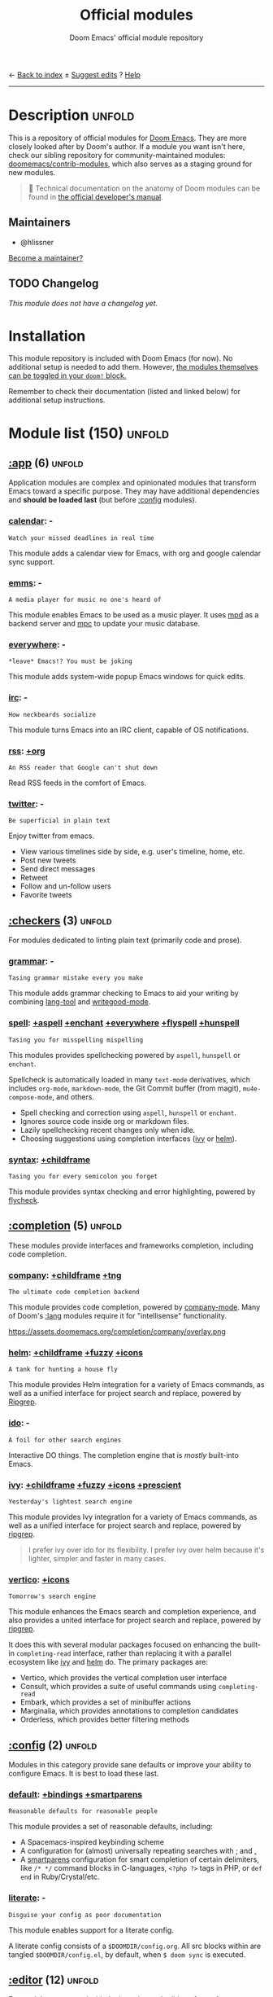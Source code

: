 :PROPERTIES:
:ID:       12d2de30-c569-4b8e-bbc7-85dd5ccc4afa
:END:
← [[doom-index:][Back to index]]                                          ± [[doom-suggest-edit:][Suggest edits]]  ? [[doom-help:][Help]]
--------------------------------------------------------------------------------
#+TITLE:    Official modules
#+SUBTITLE: Doom Emacs' official module repository
#+STARTUP:  nonum

* Description :unfold:
This is a repository of official modules for [[https://github.com/doomemacs/core][Doom Emacs]]. They are more closely
looked after by Doom's author. If a module you want isn't here, check our
sibling repository for community-maintained modules: [[https://github.com/doomemacs/contrib-modules][doomemacs/contrib-modules]],
which also serves as a staging ground for new modules.

#+begin_quote
 📌 Technical documentation on the anatomy of Doom modules can be found in [[id:72d8e438-a224-421a-b6a9-43d7dcebe0bb][the
    official developer's manual]].
#+end_quote

** Maintainers
- @hlissner

[[doom-contrib-maintainer:][Become a maintainer?]]

** TODO Changelog
# This section will be machine generated. Don't edit it by hand.
/This module does not have a changelog yet./

* Installation
This module repository is included with Doom Emacs (for now). No additional
setup is needed to add them. However, [[id:01cffea4-3329-45e2-a892-95a384ab2338][the modules themselves can be toggled in
your ~doom!~ block.]]

Remember to check their documentation (listed and linked below) for additional
setup instructions.

* Module list (150) :unfold:
# Do not edit this list by hand; run 'doom make-index path/to/modules'
** [[doom-module::app][:app]] (6) :unfold:
Application modules are complex and opinionated modules that transform Emacs
toward a specific purpose. They may have additional dependencies and *should be
loaded last* (but before [[doom-module:][:config]] modules).

*** [[doom-module::app calendar][calendar]]:                                                          -
: Watch your missed deadlines in real time

This module adds a calendar view for Emacs, with org and google calendar sync
support.

*** [[doom-module::app emms][emms]]:                                                              -
: A media player for music no one's heard of

This module enables Emacs to be used as a music player. It uses [[https://www.musicpd.org/][mpd]] as a backend
server and [[https://musicpd.org/clients/mpc/][mpc]] to update your music database.

*** [[doom-module::app everywhere][everywhere]]:                                                        -
: *leave* Emacs!? You must be joking

This module adds system-wide popup Emacs windows for quick edits.

*** [[doom-module::app irc][irc]]:                                                               -
: How neckbeards socialize

This module turns Emacs into an IRC client, capable of OS notifications.

*** [[doom-module::app rss][rss]]:                                                            [[doom-module::app rss +org][+org]]
: An RSS reader that Google can't shut down

Read RSS feeds in the comfort of Emacs.

*** [[doom-module::app twitter][twitter]]:                                                           -
: Be superficial in plain text

Enjoy twitter from emacs.

- View various timelines side by side, e.g. user's timeline, home, etc.
- Post new tweets
- Send direct messages
- Retweet
- Follow and un-follow users
- Favorite tweets


** [[doom-module::checkers][:checkers]] (3) :unfold:
For modules dedicated to linting plain text (primarily code and prose).

*** [[doom-module::checkers grammar][grammar]]:                                                           -
: Tasing grammar mistake every you make

This module adds grammar checking to Emacs to aid your writing by combining
[[doom-package:][lang-tool]] and [[doom-package:][writegood-mode]].

*** [[doom-module::checkers spell][spell]]:              [[doom-module::checkers spell +aspell][+aspell]] [[doom-module::checkers spell +enchant][+enchant]] [[doom-module::checkers spell +everywhere][+everywhere]] [[doom-module::checkers spell +flyspell][+flyspell]] [[doom-module::checkers spell +hunspell][+hunspell]]
: Tasing you for misspelling mispelling

This modules provides spellchecking powered by =aspell=, =hunspell= or
=enchant=.

Spellcheck is automatically loaded in many ~text-mode~ derivatives, which
includes ~org-mode~, ~markdown-mode~, the Git Commit buffer (from magit),
~mu4e-compose-mode~, and others.

- Spell checking and correction using =aspell=, =hunspell= or =enchant=.
- Ignores source code inside org or markdown files.
- Lazily spellchecking recent changes only when idle.
- Choosing suggestions using completion interfaces ([[doom-package:][ivy]] or [[doom-package:][helm]]).

*** [[doom-module::checkers syntax][syntax]]:                                                  [[doom-module::checkers syntax +childframe][+childframe]]
: Tasing you for every semicolon you forget

This module provides syntax checking and error highlighting, powered by
[[doom-package:][flycheck]].


** [[doom-module::completion][:completion]] (5) :unfold:
These modules provide interfaces and frameworks completion, including code
completion.

*** [[doom-module::completion company][company]]:                                            [[doom-module::completion company +childframe][+childframe]] [[doom-module::completion company +tng][+tng]]
: The ultimate code completion backend

This module provides code completion, powered by [[https://github.com/company-mode/company-mode][company-mode]]. Many of Doom's
[[doom-module:][:lang]] modules require it for "intellisense" functionality.

https://assets.doomemacs.org/completion/company/overlay.png

*** [[doom-module::completion helm][helm]]:                                      [[doom-module::completion helm +childframe][+childframe]] [[doom-module::completion helm +fuzzy][+fuzzy]] [[doom-module::completion helm +icons][+icons]]
: A tank for hunting a house fly

This module provides Helm integration for a variety of Emacs commands, as well
as a unified interface for project search and replace, powered by [[https://github.com/BurntSushi/ripgrep][Ripgrep]].

*** [[doom-module::completion ido][ido]]:                                                               -
: A foil for other search engines

Interactive DO things. The completion engine that is /mostly/ built-into Emacs.

*** [[doom-module::completion ivy][ivy]]:                            [[doom-module::completion ivy +childframe][+childframe]] [[doom-module::completion ivy +fuzzy][+fuzzy]] [[doom-module::completion ivy +icons][+icons]] [[doom-module::completion ivy +prescient][+prescient]]
: Yesterday's lightest search engine

This module provides Ivy integration for a variety of Emacs commands, as well as
a unified interface for project search and replace, powered by [[https://github.com/BurntSushi/ripgrep/][ripgrep]].

#+begin_quote
I prefer ivy over ido for its flexibility. I prefer ivy over helm because it's
lighter, simpler and faster in many cases.
#+end_quote

*** [[doom-module::completion vertico][vertico]]:                                                      [[doom-module::completion vertico +icons][+icons]]
: Tomorrow's search engine

This module enhances the Emacs search and completion experience, and also
provides a united interface for project search and replace, powered by [[https://github.com/BurntSushi/ripgrep/][ripgrep]].

It does this with several modular packages focused on enhancing the built-in
~completing-read~ interface, rather than replacing it with a parallel ecosystem
like [[doom-package:][ivy]] and [[doom-package:][helm]] do. The primary packages are:

- Vertico, which provides the vertical completion user interface
- Consult, which provides a suite of useful commands using ~completing-read~
- Embark, which provides a set of minibuffer actions
- Marginalia, which provides annotations to completion candidates
- Orderless, which provides better filtering methods


** [[doom-module::config][:config]] (2) :unfold:
Modules in this category provide sane defaults or improve your ability to
configure Emacs. It is best to load these last.

*** [[doom-module::config default][default]]:                                      [[doom-module::config default +bindings][+bindings]] [[doom-module::config default +smartparens][+smartparens]]
: Reasonable defaults for reasonable people

This module provides a set of reasonable defaults, including:

- A Spacemacs-inspired keybinding scheme
- A configuration for (almost) universally repeating searches with [[kbd:][;]] and [[kbd:][,]]
- A [[doom-package:][smartparens]] configuration for smart completion of certain delimiters, like
  ~/* */~ command blocks in C-languages, ~<?php ?>~ tags in PHP, or ~def end~ in
  Ruby/Crystal/etc.

*** [[doom-module::config literate][literate]]:                                                          -
: Disguise your config as poor documentation

This module enables support for a literate config.

A literate config consists of a =$DOOMDIR/config.org=. All src blocks within are
tangled =$DOOMDIR/config.el=, by default, when ~$ doom sync~ is executed.


** [[doom-module::editor][:editor]] (12) :unfold:
For modules concerned with the insertion and editing of text. Amen.

*** [[doom-module::editor evil][evil]]:                                                    [[doom-module::editor evil +everywhere][+everywhere]]
: The text editor Emacs was missing

This holy module brings the Vim editing model to Emacs.

*** [[doom-module::editor file-templates][file-templates]]:                                                    -
: Fill the void in your empty files

This module adds file templates for blank files, powered by [[doom-package:][yasnippet]].

*** [[doom-module::editor fold][fold]]:                                                              -
: What you can't see won't hurt you

This module marries [[doom-package:][hideshow]], [[doom-package:][vimish-fold]], and ~outline-minor-mode~ to bring you
marker, indent and syntax-based code folding for as many languages as possible.

*** [[doom-module::editor format][format]]:                                                      [[doom-module::editor format +onsave][+onsave]]
: Standardize your ugly code

This module integrates code formatters into Emacs. Here are some of the
formatters that it currently supports:

#+begin_quote
asmfmt, black, brittany, cabal-fmt, clang-format, cmake-format, dartfmt, dfmt,
dhall format, dockfmt, elm-format, emacs, fish_indent, fprettify, gleam format,
gofmt, iStyle, jsonnetfmt, ktlint, latexindent, ledger-mode, lua-fmt, mix
format, nixfmt, node-cljfmt, ocp-indent, perltidy, prettier, purty, rufo,
rustfmt, scalafmt, script shfmt, snakefmt, sqlformat, styler, swiftformat, tidy
#+end_quote

*** [[doom-module::editor god][god]]:                                                               -
: IDDQD

Adds [[doom-package:][god-mode]] support to Doom Emacs, allowing for entering commands without
modifier keys, similar to Vim's modality, separating command mode and insert
mode.

*** [[doom-module::editor lispy][lispy]]:                                                             -
: Vim for lisp, for people who don't like vim

This module adds a keybind scheme for navigating and editing S-expressions in
Lisps; including S-exp awareness for Evil users. This affects the following
languages:

- Common Lisp
- Emacs Lisp
- Scheme
- Racket
- [[http://docs.hylang.org/en/stable/][Hy]]
- [[http://lfe.io/][LFE]]
- Clojure
- [[https://fennel-lang.org][Fennel]]

*** [[doom-module::editor multiple-cursors][multiple-cursors]]:                                                  -
: Make all your mistakes at once

This module adds a multiple cursors implementation to Emacs (two, if you use
evil) that loosely take after multi-cursors in Atom or Sublime Text.

*** [[doom-module::editor objed][objed]]:                                                       [[doom-module::editor objed +manual][+manual]]
: Text object editing for the innocent

This modules adds [[doom-package:][objed]], a global minor-mode for navigating and manipulating
text objects. It combines the ideas of ~versor-mode~ and other editors like Vim
or Kakoune and tries to align them with regular Emacs conventions.

[[https://github.com/clemera/objed][See the objed project README]] for information on keybinds and usage.

*** [[doom-module::editor parinfer][parinfer]]:                                                          -
: For lispers that like Python more (i.e. nobody)

Parinfer is a minor mode that aids the writing of Lisp code. It automatically
infers parenthesis matching and indentation alignment, keeping your code
balanced and beautiful.

*** [[doom-module::editor rotate-text][rotate-text]]:                                                       -
: The only back'n'forth nerds will ever know

This module adds text rotation to Doom Emacs. I.e. The ability to cycle through
keywords or text patterns at point, like ~true~ and ~false~, or ~public~,
~protected~, and ~private~ (in ~c++-mode~).

*** [[doom-module::editor snippets][snippets]]:                                                          -
: My elves type so I don't have to

This module adds snippet expansions to Emacs, powered by [[doom-package:][yasnippet]].

*** [[doom-module::editor word-wrap][word-wrap]]:                                                         -
: Soft-wrapping with language-aware indent

This module adds a minor-mode [[fn:][+word-wrap-mode]], which intelligently wraps long
lines in the buffer without modifying the buffer content.


** [[doom-module::emacs][:emacs]] (6) :unfold:
Modules in this category augment and extend the built-in features of Emacs.

*** [[doom-module::emacs dired][dired]]:                                                [[doom-module::emacs dired +icons][+icons]] [[doom-module::emacs dired +ranger][+ranger]]
: Making dired pretty [functional]

This module provides reasonable defaults and augmentations for dired.

*** [[doom-module::emacs electric][electric]]:                                                          -
: Shocking keyword-based electric-indent

This module augments the built-in [[doom-package:][electric]] package with keyword-based
indentation (as opposed to character-based).

*** [[doom-module::emacs ibuffer][ibuffer]]:                                                      [[doom-module::emacs ibuffer +icons][+icons]]
: Edit me like one of your French buffers

This module augments the built-in [[doom-package:][ibuffer]] package.

- Adds project-based grouping of buffers
- Support for file-type icons
- Uses human-readable file-size

*** tramp:                                                             -
/(No description)/

*** [[doom-module::emacs undo][undo]]:                                                          [[doom-module::emacs undo +tree][+tree]]
: Persistent, smarter undo for your inevitable mistakes

This module augments Emacs' built-in undo system to be more intuitive and to
persist across Emacs sessions.

*** [[doom-module::emacs vc][vc]]:                                                                -
: Be the difference you want to see in the fringe

This module augments Emacs builtin version control support and provides better
integration with =git=.


** [[doom-module::email][:email]] (3) :unfold:
Modules that turn Emacs in an email client.

*** [[doom-module::email mu4e][mu4e]]:                                                    [[doom-module::email mu4e +gmail][+gmail]] [[doom-module::email mu4e +org][+org]]
: The great filter Hanson hadn't anticipated

This module makes Emacs an email client, using [[https://www.djcbsoftware.nl/code/mu/mu4e.html][mu4e]].

- Tidied mu4e headers view, with flags from [[doom-package:][all-the-icons]].
- Consistent coloring of reply depths (across compose and gnus modes).
- Prettified =mu4e:main= view.
- Cooperative locking of the =mu= process. Another Emacs instance may request
  access, or grab the lock when it's available.
- [[doom-package:][org-msg]] integration with [[doom-module:][+org]], which can be toggled per-message, with revamped
  style and an accent color.
- Gmail integrations with the [[doom-module:][+gmail]] flag.
- Email notifications with [[doom-package:][mu4e-alert]], and (on Linux) a customised notification
  style.

#+begin_quote
 💡 I want to live in Emacs, but as we all know, living is incomplete without
    email. So I prayed to the text editor gods and they (I) answered.
    Emacs+evil's editing combined with org-mode for writing emails? /Yes
    please./

    It uses ~mu4e~ to read my email, but depends on ~offlineimap~ (to sync my
    email via IMAP) and ~mu~ (to index my mail into a format ~mu4e~ can
    understand).
#+end_quote

*** [[doom-module::email notmuch][notmuch]]:                                                  [[doom-module::email notmuch +afew][+afew]] [[doom-module::email notmuch +org][+org]]
: Closest Emacs will ever be to multi-threaded

This module turns Emacs into an email client using [[doom-package:][notmuch]].

*** [[doom-module::email wanderlust][wanderlust]]:                                                   [[doom-module::email wanderlust +gmail][+gmail]]
: To boldly go where no mail has gone before

#+begin_quote
 🔨 This module has no description. [[doom-contrib-module:][Write one?]]
#+end_quote


** [[doom-module::input][:input]] (3) :unfold:
Modules in this category extend Emacs support for additional keyboard layouts
and input methods for non-English languages.

*** [[doom-module::input chinese][chinese]]:                                                           -
: Spend your 3 hours a week in Emacs

This module adds support for traditional Chinese script by introducing two input
methods: Pinyin and Wubi.

*** [[doom-module::input japanese][japanese]]:                                                          -
: Ah, a man of culture

This module adds support for Japanese script.

*** [[doom-module::input layout][layout]]:                                                [[doom-module::input layout +azerty][+azerty]] [[doom-module::input layout +bepo][+bepo]]
: auie,ctsrnm is the superior home row

This module provides barebones support for using Doom with non-qwerty keyboard
layouts.


** [[doom-module::lang][:lang]] (60) :unfold:
These modules specialize in integration particular languages and their
ecosystems into (Doom) Emacs.

*** [[doom-module::lang agda][agda]]:                                                              -
: Types of types of types of types...

This module adds support for the [[http://wiki.portal.chalmers.se/agda/pmwiki.php][agda]] programming language. The Emacs support
exists directly in the agda repository, but not in melpa.

*** [[doom-module::lang beancount][beancount]]:                                                      [[doom-module::lang beancount +lsp][+lsp]]
: Mind the GAAP

This module adds support for [[https://beancount.github.io/][Beancount]] to Emacs. Beancount, like ledger, lets
you [[https://plaintextaccounting.org/][manage your money in plain text]].

*** [[doom-module::lang cc][cc]]:                                                             [[doom-module::lang cc +lsp][+lsp]]
: C > C++ == 1

This module adds support for the C-family of languages: C, C++, and Objective-C.

- Code completion (~company-irony~)
- eldoc support (~irony-eldoc~)
- Syntax-checking (~flycheck-irony~)
- Code navigation (~rtags~)
- File Templates ([[../../editor/file-templates/templates/c-mode][c-mode]], [[../../editor/file-templates/templates/c++-mode][c++-mode]])
- Snippets ([[https://github.com/hlissner/doom-snippets/tree/master/cc-mode][cc-mode]], [[https://github.com/hlissner/doom-snippets/tree/master/c-mode][c-mode]], [[https://github.com/hlissner/doom-snippets/tree/master/c++-mode][c++-mode]])
- Several improvements to C++11 indentation and syntax highlighting.

*** [[doom-module::lang clojure][clojure]]:                                                        [[doom-module::lang clojure +lsp][+lsp]]
: Java with a lisp

This module adds support for the Clojure(Script) language.

- Interactive development environment (~cider~): REPL, compilation, debugging,
  running tests, definitions & documentation lookup, code completion, and much
  more
- Refactoring (~clj-refactor~)
- Linting (~clj-kondo~), requires ~:checkers syntax~
- LSP support (~clojure-lsp~)

*** [[doom-module::lang common-lisp][common-lisp]]:                                                       -
: If you've seen one lisp, you've seen them all

This module provides support for [[https://lisp-lang.org/][Common Lisp]] and the [[doom-package:][Sly]] development
environment. Common Lisp is not a single language but a specification, with many
competing compiler implementations. By default, [[http://www.sbcl.org/][Steel Bank Common Lisp]] (SBCL) is
assumed to be installed, but this can be configured.

Common Lisp benefits from a mature specification and rich standard library.
Thanks to its powerful REPL and debugger, it boasts an "interactive programming"
style often unseen in other languages. Compiled Common Lisp programs are trusted
to run unmodified for a long time.

*** [[doom-module::lang coq][coq]]:                                                               -
: Proofs as programs

This module adds [[https://coq.inria.fr][coq]] support, powered by [[https://proofgeneral.github.io][Proof General]].

- Code completion ([[https://github.com/cpitclaudel/company-coq][company-coq]])
- [[https://github.com/hlissner/doom-snippets/tree/master/coq-mode][Snippets]]

*** [[doom-module::lang crystal][crystal]]:                                                           -
: Ruby at the speed of c

This modules adds [[https://crystal-lang.org/][crystal]] support.

- Syntax-checking (~flycheck~)
- REPL (~inf-crystal~)

*** [[doom-module::lang csharp][csharp]]:                                          [[doom-module::lang csharp +dotnet][+dotnet]] [[doom-module::lang csharp +lsp][+lsp]] [[doom-module::lang csharp +unity][+unity]]
: Unity, .NET, and mono shenanigans

This module adds C# support to Emacs, powered by Omnisharp (directly or through
LSP).

*** [[doom-module::lang dart][dart]]:                                                  [[doom-module::lang dart +flutter][+flutter]] [[doom-module::lang dart +lsp][+lsp]]
: Paint ui and not much else

[[https://dart.dev/][Dart]] is a client-optimized language by Google for fast apps on any platform. It
is fast and optimized for UI, famous for the [[https://flutter.io/][Flutter]] framework, also made by
Google. Both Flutter and Dart are free and open-source.

This module wraps ~dart-mode~, with [[https://microsoft.github.io/language-server-protocol/][LSP]] features like code completion for
=.dart= files, syntax highlighting, debugging, closing labels, etc.

*** [[doom-module::lang data][data]]:                                                              -
: A dumping ground for data formats

This module adds Emacs support for CSV and XML files.

*** [[doom-module::lang dhall][dhall]]:                                                             -
: Config as code

This module adds [[https://dhall-lang.org/][Dhall]] language support to Emacs.

Dhall is a programmable configuration language that you can think of as: JSON +
functions + types + imports.

*** [[doom-module::lang elixir][elixir]]:                                                         [[doom-module::lang elixir +lsp][+lsp]]
: Erlang done right

This module provides support for [[https://elixir-lang.org/][Elixir programming language]] via [[doom-package:][alchemist]] or
[[https://github.com/elixir-lsp/elixir-ls/][elixir-ls]].

*** [[doom-module::lang elm][elm]]:                                                            [[doom-module::lang elm +lsp][+lsp]]
: Care for a cup of TEA?

This module adds [[https://elm-lang.org/][Elm]] support to Doom Emacs.

*** [[doom-module::lang emacs-lisp][emacs-lisp]]:                                                        -
: A parsel-tongue for the oldest serpent

This module extends support for Emacs Lisp in Doom Emacs.

- Macro expansion
- Go-to-definitions or references functionality
- Syntax highlighting for defined and quoted symbols
- Replaces the built-in help with the more powerful [[doom-package:][helpful]]
- Adds function example uses to documentation

*** [[doom-module::lang erlang][erlang]]:                                                         [[doom-module::lang erlang +lsp][+lsp]]
: An elegant language for a more civilized age

This module provides support [[https://www.erlang.org/][Erlang programming language]]. Support for the
[[https://github.com/erlang/sourcer][sourcer]] language server is optional.

Includes:
- Code completion ([[doom-module:][+lsp]], [[doom-module:][:completion company]], & [[doom-module:][:completion ivy]])
- Syntax checking ([[doom-module:][:checkers syntax]])

*** [[doom-module::lang ess][ess]]:                                                           [[doom-module::lang ess +stan][+stan]]
: 73.6% of all statistics are made up

This module adds support for various statistics languages, including R, S-Plus,
SAS, Julia and Stata.

*** [[doom-module::lang factor][factor]]:                                                            -
: ...

This module adds support to the [[https://github.com/factor/factor][factor]] programming language and its associated
[[doom-package:][fuel]] emacs plugin.

*** [[doom-module::lang faust][faust]]:                                                             -
: DSP, but you can keep your soul

Add support to [[https://faust.grame.fr/][Faust language]] inside emacs.

- Faust code syntax highlighting and indentation
- Project-based (inter-linked Faust files)
- Build/compile with output window
- Graphic diagrams generation and visualization in the (default) browser
- Browse generated C++ code inside Emacs
- Inter-linked files/buffers :
  - From "component" to Faust file
  - From "include" to Faust library file
- From error to file:line number
- From function name to online documentation
- Fully configurable (build type/target/architecture/toolkit, keyboard
  shortcuts, etc.)
- Automatic keyword completion (if Auto-Complete is installed)
- Automatic objets (functions, operators, etc.) template insertion with default
  sensible values (if [[doom-module:][:editor snippets]] is enabled)
- Modeline indicator of the state of the code

*** [[doom-module::lang fsharp][fsharp]]:                                                         [[doom-module::lang fsharp +lsp][+lsp]]
: ML stands for Microsoft's Language

This module adds [[https://fsharp.org/][F#]] support to Doom Emacs.

*** [[doom-module::lang fstar][fstar]]:                                                             -
: (Dependent) types and (monadic) effects and Z3

This module adds [[https://fstar-lang.org/][F*]] support, powered by [[https://github.com/FStarLang/fstar-mode.el][fstar-mode.el]].

- Syntax highlighting
- Interactively process F* files one definition at a time
- Query the running F* process to look up definitions, documentation, and
  theorems

*** [[doom-module::lang gdscript][gdscript]]:                                                       [[doom-module::lang gdscript +lsp][+lsp]]
: the language you waited for

This module adds support for GDScript, the scripting language of the [[http://godotengine.org/][Godot]] game
engine, to Doom Emacs, powered by [[https://github.com/GDQuest/emacs-gdscript-mode][gdscript-mode]].

*** [[doom-module::lang go][go]]:                                                             [[doom-module::lang go +lsp][+lsp]]
: The hipster dialect

This module adds [[https://golang.org][Go]] support, with optional (but recommended) LSP support via
[[https://github.com/golang/tools/blob/master/gopls/README.md][gopls]].

- Code completion (~gocode~)
- Documentation lookup (~godoc~)
- Eldoc support (~go-eldoc~)
- REPL (~gore~)
- Syntax-checking (~flycheck~)
- Auto-formatting on save (~gofmt~) (requires [[doom-module:][:editor format +onsave]])
- Code navigation & refactoring (~go-guru~)
- [[../../editor/file-templates/templates/go-mode][File templates]]
- [[https://github.com/hlissner/doom-snippets/tree/master/go-mode][Snippets]]
- Generate testing code (~go-gen-test~)
- Code checking (~flycheck-golangci-lint~)

*** [[doom-module::lang haskell][haskell]]:                                                        [[doom-module::lang haskell +lsp][+lsp]]
: A language that's lazier than I am

This module adds Haskell support to Doom Emacs.

*** [[doom-module::lang hy][hy]]:                                                                -
: Lisp is better than ugly

/(No description yet)/

*** [[doom-module::lang idris][idris]]:                                                             -
: A language you can depend on

This module adds rudimentary [[https://www.idris-lang.org/][Idris]] support to Doom Emacs.

*** [[doom-module::lang java][java]]:                                                [[doom-module::lang java +lsp][+lsp]] [[doom-module::lang java +meghanada][+meghanada]]
: The poster child for carpal tunnel syndrome

This module adds [[https://www.java.com][Java]] support to Doom Emacs, including ~android-mode~ and
~groovy-mode~.

*** [[doom-module::lang javascript][javascript]]:                                                     [[doom-module::lang javascript +lsp][+lsp]]
: all(hope(abandon(ye(who(enter(here))))))

This module adds [[https://www.javascript.com/][JavaScript]] and [[https://www.typescriptlang.org/][TypeScript]] support to Doom Emacs.

- Code completion ([[doom-package:][tide]])
- REPL support ([[doom-package:][nodejs-repl]])
- Refactoring commands ([[doom-package:][js2-refactor]])
- Syntax checking ([[doom-package:][flycheck]])
- Browser code injection with [[doom-package:][skewer-mode]]
- Coffeescript & JSX support
- Jump-to-definitions and references support ([[doom-package:][xref]])

*** [[doom-module::lang json][json]]:                                                           [[doom-module::lang json +lsp][+lsp]]
: At least it ain't XML

This module adds [[https://www.json.org/json-en.html][JSON]] support to Doom Emacs.

*** [[doom-module::lang julia][julia]]:                                                          [[doom-module::lang julia +lsp][+lsp]]
: A better, faster MATLAB

This module adds support for [[https://julialang.org/][the Julia language]] to Doom Emacs.

- Syntax highlighting and latex symbols from [[doom-package:][julia-mode]]
- REPL integration from [[doom-package:][julia-repl]]
- Code completion and syntax checking, requires [[doom-module:][:tools lsp]] and [[doom-module:][+lsp]]

*** [[doom-module::lang kotlin][kotlin]]:                                                         [[doom-module::lang kotlin +lsp][+lsp]]
: A Java(Script) that won't depress you

This module adds [[https://kotlinlang.org/][Kotlin]] support to Doom Emacs.

*** [[doom-module::lang latex][latex]]:                                  [[doom-module::lang latex +cdlatex][+cdlatex]] [[doom-module::lang latex +fold][+fold]] [[doom-module::lang latex +latexmk][+latexmk]] [[doom-module::lang latex +lsp][+lsp]]
: Writing papers in Emacs has never been so fun

Provide a helping hand when working with LaTeX documents.

- Sane defaults
- Fontification of many popular commands
- Pretty indentation of wrapped lines using the [[doom-package:][adaptive-wrap]] package
- Spell checking with [[doom-package:][flycheck]]
- Change PDF viewer to Okular or [[doom-package:][latex-preview-pane]]
- Bibtex editor
- Autocompletion using [[doom-package:][company-mode]]
- Compile your =.tex= code only once using LatexMk

*** [[doom-module::lang lean][lean]]:                                                              -
: For folks with too much to prove

This module adds support for the [[https://leanprover.github.io/about/][Lean programming language]] to Doom Emacs.

*** [[doom-module::lang ledger][ledger]]:                                                            -
: Be audit you can be

This module adds support for [[https://www.ledger-cli.org/][ledger]] files. Ledger is a command line double-entry
accounting system that works with simple text files holding transactions in the
following format:
#+begin_src ledger
2015/10/12 Exxon
    Expenses:Auto:Gas                         $10.00
    Liabilities:MasterCard                   $-10.00
#+end_src

This modules enables the following features:
- Syntax and indentation support for ledger files
- Add, edit, and delete transactions
- Generate reports
- Schedule transactions
- Sort transactions
- Display statistics about transactions
- Display balance up to a point

*** [[doom-module::lang lua][lua]]:                                        [[doom-module::lang lua +fennel][+fennel]] [[doom-module::lang lua +lsp][+lsp]] [[doom-module::lang lua +moonscript][+moonscript]]
: One-based indices? one-based indices

This module adds Lua support to Doom Emacs.

- REPL
- Love2D specific functions
- Moonscript support
- Fennel support

*** [[doom-module::lang markdown][markdown]]:                                                      [[doom-module::lang markdown +grip][+grip]]
: Write docs for people to ignore

This module provides Markdown support for Emacs.

#+begin_quote
Markdown is a text-to-HTML conversion tool for web writers. Markdown allows you
to write using an easy-to-read, easy-to-write plain text format, then convert it
to structurally valid XHTML (or HTML).

Thus, “Markdown” is two things: (1) a plain text formatting syntax; and (2) a
software tool, written in Perl, that converts the plain text formatting to HTML.
See the Syntax page for details pertaining to Markdown's formatting syntax. You
can try it out, right now, using the online Dingus.

The overriding design goal for Markdown's formatting syntax is to make it as
readable as possible. The idea is that a Markdown-formatted document should be
publishable as-is, as plain text, without looking like it's been marked up with
tags or formatting instructions. While Markdown's syntax has been influenced by
several existing text-to-HTML filters, the single biggest source of inspiration
for Markdown's syntax is the format of plain text email. -- John Gruber
#+end_quote

*** [[doom-module::lang nim][nim]]:                                                               -
: Python + lisp at the speed of C

This module adds [[https://nim-lang.org][Nim]] support to Doom Emacs.

- Code completion ([[doom-package:][nimsuggest]] + [[doom-package:][company]])
- Syntax checking ([[doom-package:][nimsuggest]] + [[doom-package:][flycheck]])
- Org babel support ([[doom-package:][ob-nim]])

*** [[doom-module::lang nix][nix]]:                                                               -
: I hereby declare "nix geht mehr!"

This module adds support for the Nix language to Doom Emacs, along with tools
for managing [[https://nixos.org/][Nix(OS)]].

Includes:
- Syntax highlighting
- Completion through [[doom-package:][company]] and/or [[doom-package:][helm]]
- Nix option lookup
- Formatting (~nixfmt~)

*** [[doom-module::lang ocaml][ocaml]]:                                                          [[doom-module::lang ocaml +lsp][+lsp]]
: An objective camel

This module adds [[https://ocaml.org/][OCaml]] support to Doom Emacs, powered by [[doom-package:][tuareg-mode]].

- Code completion, documentation look-up, code navigation and refactoring
  ([[doom-package:][merlin]])
- Type, documentation and function argument display on idle ([[doom-package:][merlin-eldoc]])
- REPL ([[doom-package:][utop]])
- Syntax-checking ([[doom-package:][merlin]] with [[doom-package:][flycheck-ocaml]])
- Auto-indentation ([[doom-package:][ocp-indent]])
- Code formatting ([[doom-package:][ocamlformat]])
- Dune file format ([[doom-package:][dune]])

*** [[doom-module::lang org][org]]: [[doom-module::lang org +brain][+brain]] [[doom-module::lang org +dragndrop][+dragndrop]] [[doom-module::lang org +gnuplot][+gnuplot]] [[doom-module::lang org +hugo][+hugo]] [[doom-module::lang org +ipython][+ipython]] [[doom-module::lang org +journal][+journal]] [[doom-module::lang org +jupyter][+jupyter]] [[doom-module::lang org +noter][+noter]] [[doom-module::lang org +pandoc][+pandoc]] [[doom-module::lang org +pomodoro][+pomodoro]] [[doom-module::lang org +present][+present]] [[doom-module::lang org +pretty][+pretty]] [[doom-module::lang org +roam][+roam]] [[doom-module::lang org +roam2][+roam2]]
: Organize your plain life in plain text

This module adds org-mode support to Doom Emacs, along with a number of
adjustments, extensions and reasonable defaults to make it more performant and
intuitive out of the box:

- A custom, centralized attachment system that stores files in one place, rather
  than in the same directory as the input file(s) (only applies to attachments
  from files in/under ~org-directory~).
- Executable code blocks with support for a variety of languages and tools
  (depending on what :lang modules are enabled).
- Supports an external org-capture workflow through the =bin/org-capture= shell
  script and ~+org-capture/open-frame~.
- A configuration for using org-mode for slide-show presentations or exporting
  org files to reveal.js slideshows.
- Drag-and-drop support for images (with inline preview) and media files (drops
  a file icon and a short link) (requires [[doom-module:][+dragndrop]] flag).
- Integration with pandoc, ipython, jupyter, reveal.js, beamer, and others
  (requires flags).
- Export-to-clipboard functionality, for copying text into formatted html,
  markdown or rich text to the clipboard (see ~+org/export-to-clipboard~ and
  ~+org/export-to-clipboard-as-rich-text~).

#+begin_quote
Org is a system for writing plain text notes with syntax highlighting, code
execution, task scheduling, agenda management, and many more. The whole idea is
that you can write notes and mix them with references to things like articles,
images, and example code combined with the output of that code after it is
executed.

https://www.mfoot.com/blog/2015/11/22/literate-emacs-configuration-with-org-mode/
#+end_quote

*** [[doom-module::lang php][php]]:                                                      [[doom-module::lang php +hack][+hack]] [[doom-module::lang php +lsp][+lsp]]
: Perl's insecure younger brother

This module adds support for PHP 5.3+ (including PHP7) to Doom Emacs.

- ctags-based code completion (~company-php~ and ~phpctags~)
- eldoc support (~ac-php~ and ~php-extras~)
- REPL (~php-boris~)
- Code refactoring commands (~php-refactor-mode~)
- Unit-test commands (~phpunit~)
- Support for ~laravel~ and ~composer~ projects (with project-specific snippets)
- [[../../editor/file-templates/templates/php-mode][File templates]]
- [[https://github.com/hlissner/doom-snippets/tree/master/php-mode][Snippets]]

#+begin_quote
 💡 PHP was the first programming language I got paid to code in, back in the
    Cretaceous period (2003). My sincerest apologies go out to all the
    programmers who inherited my earliest PHP work. I know you're out there,
    writhing in your straitjackets.

    Save a programmer today. Stop a friend from choosing PHP as their first
    language.
#+end_quote

*** [[doom-module::lang plantuml][plantuml]]:                                                          -
: Diagrams to confuse people more

This module adds plantuml support to Emacs; allowing you to generate diagrams
from plain text.

*** [[doom-module::lang purescript][purescript]]:                                                     [[doom-module::lang purescript +lsp][+lsp]]
: Javascript, but functional

This module adds [[https://www.purescript.org/][Purescript]] support to Doom Emacs.

*** [[doom-module::lang python][python]]:                  [[doom-module::lang python +conda][+conda]] [[doom-module::lang python +cython][+cython]] [[doom-module::lang python +lsp][+lsp]] [[doom-module::lang python +poetry][+poetry]] [[doom-module::lang python +pyenv][+pyenv]] [[doom-module::lang python +pyright][+pyright]]
: Beautiful is better than ugly

This module adds [[https://www.python.org/][Python]] support to Doom Emacs.

- Syntax checking ([[doom-package:][flycheck]])
- Snippets
- Run tests ([[doom-package:][nose]], [[doom-package:][pytest]])
- Auto-format (with ~black~, requires [[doom-module:][:editor format]])
- LSP integration (=mspyls=, =pyls=, or =pyright=)

*** [[doom-module::lang qt][qt]]:                                                                -
: The cutest GUI framework ever

This module provides language functionality for [[https://qt.io][Qt]] specific files.

- Syntax highlighting for [[https:://en.wikipedia.org/wiki/QML][qml]] files
- Syntax highlighting for =.pro= and =.pri= files used by [[https://doc.qt.io/qt-5/qmake-project-files.html][qmake]]

*** [[doom-module::lang racket][racket]]:                                                     [[doom-module::lang racket +lsp][+lsp]] [[doom-module::lang racket +xp][+xp]]
: The DSL for DSLs

This module adds support for the [[https://www.racket-lang.org/][Racket programming language]] to Doom Emacs.

*** [[doom-module::lang raku][raku]]:                                                              -
: The artist formerly known as perl6

This module adds support for the [[https://www.raku.org/][Raku programming language]] to Doom Emacs.

*** [[doom-module::lang rest][rest]]:                                                              -
: Emacs as a REST client

This module turns Emacs into a [[https://en.wikipedia.org/wiki/Representational_state_transfer][REST]] client.

- Code-completion (~company-restclient~)
- Code evaluation
- Imenu support for ~restclient-mode~
- org-mode: babel support (~ob-restclient~)

#+begin_quote
 💡 ~restclient-mode~ is tremendously useful for automated or quick testing REST
    APIs. My workflow is to open an ~org-mode~ buffer, create a restclient
    source block and hack away. ~restclient-mode~ and ~company-restclient~ power
    this arcane wizardry.
#+end_quote

*** [[doom-module::lang rst][rst]]:                                                               -
: ReST in peace

This module adds [[https://docutils.sourceforge.io/rst.html][ReStructured Text]] support to Doom Emacs.

*** [[doom-module::lang ruby][ruby]]:                                [[doom-module::lang ruby +chruby][+chruby]] [[doom-module::lang ruby +lsp][+lsp]] [[doom-module::lang ruby +rails][+rails]] [[doom-module::lang ruby +rbenv][+rbenv]] [[doom-module::lang ruby +rvm][+rvm]]
: 1.step {|i| p "Ruby is #{i.even? ? 'love' : 'life'}"}

This module add Ruby and optional Ruby on Rails support to Emacs.

- Code completion ([[doom-package:][robe]])
- Syntax checking ([[doom-package:][flycheck]])
- Jump-to-definitions ([[doom-package:][robe]])
- Bundler
- Rubocop integration ([[doom-package:][flycheck]])

*** [[doom-module::lang rust][rust]]:                                                           [[doom-module::lang rust +lsp][+lsp]]
: Fe2O3.unwrap().unwrap().unwrap().unwrap()

This module adds support for the Rust language and integration for its tools,
e.g. ~cargo~.

- Code completion ([[doom-package:][racer]] or an LSP server)
- Syntax checking ([[doom-package:][flycheck]])
- LSP support (for rust-analyzer and rls) ([[doom-package:][rustic]])
- Snippets

*** [[doom-module::lang scala][scala]]:                                                          [[doom-module::lang scala +lsp][+lsp]]
: Java, but good

This module adds [[https://www.scala-lang.org][scala]] and [[https://www.scala-sbt.org/][sbt]] support to Doom Emacs.

Through the power of [[https://scalameta.org/metals/docs/editors/overview.html][Metals]] (LSP) this module offers:
- Goto Definition
- Completions
- Hover
- Paremeter Hints
- Find References
- Run/Debug
- Find Implementations
- Rename Symbol
- Code Actions
- Document Symbols
- Formatting
- Folding
- Organize Imports

*** [[doom-module::lang scheme][scheme]]: [[doom-module::lang scheme +chez][+chez]] [[doom-module::lang scheme +chibi][+chibi]] [[doom-module::lang scheme +chicken][+chicken]] [[doom-module::lang scheme +gambit][+gambit]] [[doom-module::lang scheme +gauche][+gauche]] [[doom-module::lang scheme +guile][+guile]] [[doom-module::lang scheme +kawa][+kawa]] [[doom-module::lang scheme +mit][+mit]] [[doom-module::lang scheme +racket][+racket]]
: A fully conniving family of lisps

This module provides support for the Scheme family of Lisp languages, powered by
[[https://www.nongnu.org/geiser/geiser_1.html#introduction][geiser]].

*** [[doom-module::lang sh][sh]]:                                           [[doom-module::lang sh +fish][+fish]] [[doom-module::lang sh +lsp][+lsp]] [[doom-module::lang sh +powershell][+powershell]]
: She sells {ba,z,fi}sh shells on the C xor

This module adds support for shell scripting languages (including Powershell and
Fish script) to Doom Emacs.

- Code completion ([[doom-package:][company-shell]])
- Syntax Checking ([[doom-package:][flycheck]])

*** [[doom-module::lang sml][sml]]:                                                               -
: ...

THis module adds [[https://smlfamily.github.io/][SML (Standard ML) programming language]] support to Doom Emacs.

*** [[doom-module::lang solidity][solidity]]:                                                          -
: Do you need a blockchain? No.

This module adds [[https://github.com/ethereum/solidity][Solidity]] support to Doom Emacs.

- Syntax-checking ([[doom-package:][flycheck]])
- Code completion ([[doom-package:][company-solidity]])
- Gas estimation (~C-c C-g~)

*** [[doom-module::lang swift][swift]]:                                                          [[doom-module::lang swift +lsp][+lsp]]
: We asked for emoji variables?

This module adds support for the [[https://developer.apple.com/swift/][Swift programming language]] to Doom Emacs.

*** [[doom-module::lang terra][terra]]:                                                             -
: Earth and Moon in alignment for performance.

/(No description)/

*** [[doom-module::lang web][web]]:                                                            [[doom-module::lang web +lsp][+lsp]]
: The tubes

This module adds support for various web languages, including HTML5, CSS,
SASS/SCSS, Pug/Jade/Slim, and HAML, as well as various web frameworks, like
ReactJS, Wordpress, Jekyll, Phaser, AngularJS, Djano, and more.

*** [[doom-module::lang yaml][yaml]]:                                                           [[doom-module::lang yaml +lsp][+lsp]]
: JSON, but readable

This module provides support for the [[https://yaml.org/][YAML file format]] to Doom Emacs.

*** [[doom-module::lang zig][zig]]:                                                            [[doom-module::lang zig +lsp][+lsp]]
: C, but simpler

This module adds [[https://ziglang.org/][Zig]] support, with optional (but recommended) LSP support via
[[https://github.com/zigtools/zls][zls]].

- Syntax highlighting
- Syntax-checking ([[doom-package:][flycheck]])
- Code completion and LSP integration (~zls~)


** [[doom-module::os][:os]] (2) :unfold:
Modules in this category are designed to improve compatibility with certain
operating systems or OS features (like the shell).

*** [[doom-module::os macos][macos]]:                                                             -
: Compatibility for our favorite walled garden

This module provides extra functionality for macOS.

*** [[doom-module::os tty][tty]]:                                                            [[doom-module::os tty +osc][+osc]]
: Make TTY Emacs suck less

This module configures Emacs for use in the terminal, by providing:

- System clipboard integration (through an external clipboard program or OSC-52
  escape codes in supported terminals).
- Cursor-shape changing across evil states (requires a terminal that supports
  it).
- Mouse support in the terminal.


** [[doom-module::term][:term]] (4) :unfold:
What's an operating system without a terminal? The modules in this category
bring varying degrees of terminal emulation into Emacs.

If you can't decide which to choose, I recommend [[doom-package:][vterm]] or [[doom-package:][eshell]]. [[doom-module:][:term vterm]]
offers that best terminal emulation available but requires a few extra steps to
get going. [[doom-module:][:term eshell]] works everywhere that Emacs runs, even Windows, and
provides a shell entirely implemented in Emacs Lisp.

*** [[doom-module::term eshell][eshell]]:                                                            -
: The elisp shell that works everywhere

This module provides additional features for the built-in [[https://www.gnu.org/software/emacs/manual/html_mono/eshell.html][Emacs Shell]]

The Emacs Shell or [[doom-package:][eshell]] is a shell-like command interpreter implemented in
Emacs Lisp. It is an alternative to traditional shells such as =bash=, =zsh=,
=fish=, etc. that is built into Emacs and entirely cross-platform.

*** [[doom-module::term shell][shell]]:                                                             -
: A REPL for your shell

Provides a REPL for your shell.

#+begin_quote
 💡 =shell= is more REPL than terminal emulator. You can edit your command line
    like you would any ordinary text in Emacs -- something you can't do in [[doom-package:][term]]
    (without ~term-line-mode~, which can be unstable) or [[doom-package:][vterm]].

    Due to =shell='s simplicity, you're less likely to encounter edge cases
    (e.g. against your shell config), but it's also the least capable. TUI
    programs like =htop= or =vim= won't work in shell directly, but will be
    launched in a =term= buffer -- which handles them reasonably well.
#+end_quote

*** [[doom-module::term term][term]]:                                                              -
: It's terminal

/(No description)/

*** [[doom-module::term vterm][vterm]]:                                                             -
: As good as terminal emulation gets in Emacs

This module provides a terminal emulator powered by libvterm. It is still in
alpha and requires a component be compiled (=vterm-module.so=).

#+begin_quote
 💡 [[doom-package:][vterm]] is as good as terminal emulation gets in Emacs (at the time of
    writing) and the most performant, as it is implemented in C. However, it
    requires extra steps to set up:

    - Emacs must be built with dynamic modules support,
    - and =vterm-module.so= must be compiled, which depends on =libvterm=,
      =cmake=, and =libtool-bin=.

    [[doom-package:][vterm]] will try to automatically build =vterm-module.so= when you first open
    it, but this will fail on Windows, NixOS and Guix out of the box. Install
    instructions for nix/guix can be found in the [[doom-module:][:term vterm]] module's
    documentation. There is no way to install vterm on Windows that I'm aware of
    (but perhaps with WSL?).
#+end_quote


** [[doom-module::tools][:tools]] (21) :unfold:
Modules that integrate external tools into Emacs.

*** [[doom-module::tools ansible][ansible]]:                                                           -
: Allow silly people to focus on silly things

/(No description)/

*** biblio:                                                            -
/(No description)/

*** [[doom-module::tools debugger][debugger]]:                                                       [[doom-module::tools debugger +lsp][+lsp]]
: Step through code to help you add bugs

Introduces a code debugger to Emacs, powered by [[doom-package:][realgud]] or [[doom-package:][dap-mode]] (LSP).

This document will help you to configure [[doom-package:][dap-mode]] [[https://emacs-lsp.github.io/dap-mode/page/configuration/#native-debug-gdblldb][Native Debug(GDB/LLDB)]] as
there is still not *enough* documentation for it.

*** [[doom-module::tools direnv][direnv]]:                                                            -
: Save (or destroy) the environment at your leisure

This module integrates direnv into Emacs.

#+begin_quote
 📌 direnv is an environment switcher for the shell. It knows how to hook into
    bash, zsh, tcsh, fish shell and elvish to load or unload environment
    variables depending on the current directory. This allows project-specific
    environment variables without cluttering the ~/.profile file.

    Before each prompt, direnv checks for the existence of a ".envrc" file in
    the current and parent directories. If the file exists (and is authorized),
    it is loaded into a bash sub-shell and all exported variables are then
    captured by direnv and then made available to the current shell.
#+end_quote

*** [[doom-module::tools docker][docker]]:                                                         [[doom-module::tools docker +lsp][+lsp]]
: Yo dawg, I heard you like OSes, so I…

This module allows you to manipulate Docker images, containers, and more from
Emacs.

Provides a major ~dockerfile-mode~ to edit =Dockerfiles=. Additional convenience
functions allow images to be built easily.

[[doom-package:][docker-tramp]] offers [[https://www.gnu.org/software/tramp/][TRAMP]] support for Docker containers.

*** [[doom-module::tools editorconfig][editorconfig]]:                                                      -
: Let someone else argue tabs and spaces

This module integrates [[https://editorconfig.org/][EditorConfig]] into Emacs, allowing users to dictate code
style on a per-project basis with an =.editorconfig= file ([[https://editorconfig-specification.readthedocs.io/][formal
specification]]).

*** [[doom-module::tools ein][ein]]:                                                               -
: Tame Jupyter notebooks with emacs

Adds [[https://jupyter.org/][Jupyter]] notebook integration into Emacs.

*** [[doom-module::tools eval][eval]]:                                                       [[doom-module::tools eval +overlay][+overlay]]
: Run code, run (also, repls)

This modules adds inline code evaluation support to Emacs and a universal
interface for opening and interacting with REPLs.

*** [[doom-module::tools gist][gist]]:                                                              -
: A pastebin for Githubsters

Adds the ability to manage, pull from, or push to your [[https://gist.github.com][Gists]] from within Emacs.

*** [[doom-module::tools lookup][lookup]]:                                [[doom-module::tools lookup +dictionary][+dictionary]] [[doom-module::tools lookup +docsets][+docsets]] [[doom-module::tools lookup +offline][+offline]]
: Navigate your labyrinthine code and docs

This module adds code navigation and documentation lookup tools to help you
quickly look up definitions, references, documentation, dictionary definitions
or synonyms.

- Jump-to-definition and find-references implementations that just work.
- Powerful xref integration for languages that support it.
- Search online providers like [[https://devdocs.io][devdocs.io]], [[https://stackoverflow.com][stackoverflow]], [[https://google.com][google]], [[https://duckduckgo.com][duckduckgo]], or
  [[https://youtube.com][youtube]] (duckduckgo and google have live suggestions).
- Integration with [[https://github.com/Kapeli/feeds][Dash.app docsets]].
- Support for online (and offline) dictionaries and thesauruses.

*** [[doom-module::tools lsp][lsp]]:                                                    [[doom-module::tools lsp +eglot][+eglot]] [[doom-module::tools lsp +peek][+peek]]
: M-x vscode

This module integrates [[https://langserver.org/][language servers]] into Doom Emacs. They provide features
you'd expect from IDEs, like code completion, realtime linting, language-aware
[[doom-package:][imenu]]/[[doom-package:][xref]] integration, jump-to-definition/references support, and more.

As of this writing, this is the state of LSP support in Doom Emacs:

| Module           | Major modes                                             | Default language server                                       |
|------------------+---------------------------------------------------------+---------------------------------------------------------------|
| [[doom-module:][:lang cc]]         | c-mode, c++-mode, objc-mode                             | ccls, clangd                                                  |
| [[doom-module:][:lang clojure]]    | clojure-mode                                            | clojure-lsp                                                   |
| [[doom-module:][:lang csharp]]     | csharp-mode                                             | omnisharp                                                     |
| [[doom-module:][:lang elixir]]     | elixir-mode                                             | elixir-ls                                                     |
| [[doom-module:][:lang fsharp]]     | fsharp-mode                                             | Mono, .NET core                                               |
| [[doom-module:][:lang go]]         | go-mode                                                 | go-langserver                                                 |
| [[doom-module:][:lang haskell]]    | haskell-mode                                            | haskell-language-server                                       |
| [[doom-module:][:lang java]]       | java-mode                                               | lsp-java                                                      |
| [[doom-module:][:lang javascript]] | js2-mode, rjsx-mode, typescript-mode                    | ts-ls, deno-ls                                                |
| [[doom-module:][:lang julia]]      | julia-mode                                              | LanguageServer.jl                                             |
| [[doom-module:][:lang ocaml]]      | tuareg-mode                                             | ocaml-language-server                                         |
| [[doom-module:][:lang php]]        | php-mode                                                | php-language-server                                           |
| [[doom-module:][:lang purescript]] | purescript-mode                                         | purescript-language-server                                    |
| [[doom-module:][:lang python]]     | python-mode                                             | lsp-python-ms                                                 |
| [[doom-module:][:lang ruby]]       | ruby-mode                                               | solargraph                                                    |
| [[doom-module:][:lang rust]]       | rust-mode                                               | rls                                                           |
| [[doom-module:][:lang scala]]      | scala-mode                                              | metals                                                        |
| [[doom-module:][:lang sh]]         | sh-mode                                                 | bash-language-server                                          |
| [[doom-module:][:lang swift]]      | swift-mode                                              | sourcekit                                                     |
| [[doom-module:][:lang web]]        | web-mode, css-mode, scss-mode, sass-mode, less-css-mode | vscode-css-languageserver-bin, vscode-html-languageserver-bin |
| [[doom-module:][:lang zig]]        | zig-mode                                                | zls                                                           |

*** [[doom-module::tools magit][magit]]:                                                        [[doom-module::tools magit +forge][+forge]]
: Wield git like a wizard

This module provides Magit, an interface to the Git version control system.

*** [[doom-module::tools make][make]]:                                                              -
: The discount build system

This module adds commands for executing Makefile targets.

*** [[doom-module::tools pass][pass]]:                                                          [[doom-module::tools pass +auth][+auth]]
: A password manager for nerds

This module provides an Emacs interface to [[https://www.passwordstore.org/][Pass]].

*** [[doom-module::tools pdf][pdf]]:                                                               -
: Emacs, your next PDF reader

This module improves support for reading and interacting with PDF files in
Emacs.

It uses [[doom-package:][pdf-tools]], which is a replacement for the built-in ~doc-view-mode~ for
PDF files. The key difference being pages are not pre-rendered, but instead
rendered on-demand and stored in memory; a much faster approach, especially for
larger PDFs.

Displaying PDF files is just one function of [[doom-package:][pdf-tools]]. See [[https://github.com/politza/pdf-tools][its project website]]
for details and videos.

*** [[doom-module::tools prodigy][prodigy]]:                                                           -
: No sweatshop is complete without child processes

This module provides an interface for managing external services from within
Emacs.

*** [[doom-module::tools rgb][rgb]]:                                                               -
: Creating color strings

Highlights color hex values and names with the color itself, and provides tools
to easily modify color values or formats.

*** [[doom-module::tools taskrunner][taskrunner]]:                                                        -
: Taskrunner for all your projects

This module integrates [[doom-package:][taskrunner]] into Doom Emacs, which scraps runnable tasks
from build systems like make, gradle, npm and the like.

*** [[doom-module::tools terraform][terraform]]:                                                         -
: Infrastructure as code

This module adds support for working with [[https://www.terraform.io][Terraform]] files within Emacs. This
includes syntax highlighting, intelligent code completion, and the ability to
run Terraform commands directly from Emacs.

*** [[doom-module::tools tmux][tmux]]:                                                              -
: From one multiplexer to another

This module provides an API for talking to Tmux sessions.

*** [[doom-module::tools upload][upload]]:                                                            -
: Map local directories to remotes via ssh/ftp

Uses ~ssh-deploy~ to map a local folder to a remote one.

From the [[https://github.com/cjohansson/emacs-ssh-deploy/blob/master/README.md][ssh-deploy README]]:
#+begin_quote
The ssh-deploy plug-in for Emacs makes it possible to effortlessly deploy local files and directories to remote hosts via Tramp (including but not limited to SSH, SFTP, FTP). It tries to provide functions that can be easily used by custom scripts.

The idea for this plug-in was to mimic the behavior of PhpStorm deployment functionality.
#+end_quote


** [[doom-module::ui][:ui]] (23) :unfold:
For modules concerned with changing Emacs' appearance or providing interfaces
for its features, like sidebars, tabs, or fonts.

*** [[doom-module::ui deft][deft]]:                                                              -
: Notational velocity for Emacs

[[https://jblevins.org/projects/deft/][Deft]] is a major mode for creating, browsing, and filtering notes written in
plain text formats, such as org-mode, markdown, and LaTeX. It enables you to
quickly jot down thoughts and easily retrieve them later.

*** [[doom-module::ui doom][doom]]:                                                              -
: Make Doom fabulous again

This module gives Doom its signature look: powered by the [[doom-package:doom-themes][doom-one]] theme
(loosely inspired by [[https://github.com/atom/one-dark-syntax][Atom's One Dark theme]]) and [[doom-package:][solaire-mode]]. Includes:

- A custom folded-region indicator for [[doom-package:][hideshow]].
- "Thin bar" fringe bitmaps for [[doom-package:][git-gutter-fringe]].
- File-visiting buffers are slightly brighter (thanks to [[doom-package:][solaire-mode]]).

*** [[doom-module::ui doom-dashboard][doom-dashboard]]:                                                    -
: Welcome to your doom

This module adds a minimalistic, Atom-inspired dashboard to Emacs.

Besides eye candy, the dashboard serves two other purposes:

1. To improve Doom's startup times (the dashboard is lighter than the scratch
   buffer in many cases).

2. And to preserve the "last open directory" you were in. Occasionally, I kill
   the last buffer in my project and I end up who-knows-where (in the working
   directory of another buffer/project). It can take some work to find my way
   back to where I was. Not with the Dashboard.

   Since the dashboard cannot be killed, and it remembers the working directory
   of the last open buffer, ~M-x find-file~ will work from the directory I
   expect.

*** [[doom-module::ui doom-quit][doom-quit]]:                                                         -
: One does not simply quit Emacs

A silly module that throws cute confirmation prompts at you when you exit Emacs,
like DOOM (the game) did. Some quotes are from the classic games, others are
random, nerdy references that no decent human being has any business
recognizing.

*** [[doom-module::ui emoji][emoji]]:                                       [[doom-module::ui emoji +ascii][+ascii]] [[doom-module::ui emoji +github][+github]] [[doom-module::ui emoji +unicode][+unicode]]
: 💩

This module gives Emacs the ability to display and insert emojis (ASCII, Github
style, or unicode styles), as well as convert certain text patterns (e.g.
=:smile:=) into emojis.

*** [[doom-module::ui hl-todo][hl-todo]]:                                                           -
: TODO FIXME NOTE DEPRECATED HACK REVIEW

This module adds syntax highlighting for various tags in code comments, such as
=TODO=, =FIXME=, and =NOTE=, among others.

*** [[doom-module::ui hydra][hydra]]:                                                             -
: Discount modality for mythological beast hunters

This module adds hydra to Doom Emacs, as well as a few custom built hydras to
start with:

- A hydra to control windows ~+hydra/window-nav/body~.
- A hydra to control text zoom level ~+hydra/text-zoom/body~.

*** [[doom-module::ui indent-guides][indent-guides]]:                                                     -
: Line up them indent columns

/(No description)/

*** [[doom-module::ui ligatures][ligatures]]:              [[doom-module::ui ligatures +extra][+extra]] [[doom-module::ui ligatures +fira][+fira]] [[doom-module::ui ligatures +hasklig][+hasklig]] [[doom-module::ui ligatures +iosevka][+iosevka]] [[doom-module::ui ligatures +pragmata-pro][+pragmata-pro]]
: Distract folks from your code

This module enables ligatures and arbitrary symbol substitutions with
~mac-auto-operator-composition-mode~ (on supported macOS systems) or composition
tables (harfbuzz on Emacs 28), falling back on ~prettify-symbols-mode~
otherwise.

*** [[doom-module::ui minimap][minimap]]:                                                           -
: A map for lost programmers

This module displays a minimap of the buffer in a sidebar, similar to the
feature found in many other editors.

*** [[doom-module::ui modeline][modeline]]:                                                     [[doom-module::ui modeline +light][+light]]
: Snazzy, Atom-inspired modeline, plus API

This module provides an Atom-inspired, minimalistic modeline for Doom Emacs,
powered by the [[doom-package:][doom-modeline]] package (where you can find screenshots).

*** [[doom-module::ui nav-flash][nav-flash]]:                                                         -
: Blink after big motions

This module flashes the line around the cursor after any significant motion, to
make it easy to follow after big operations.

#+begin_quote
 💡 Tremendously helpful on large, 1600p+ or 4K displays.
#+end_quote

*** [[doom-module::ui neotree][neotree]]:                                                           -
: NERDTree for evil nerds

This module brings a side panel for browsing project files, inspired by vim's
NERDTree.

#+begin_quote
 💡 Sure, there's [[doom-package:][dired]] and [[doom-package:][projectile]], but sometimes I'd like a bird's eye view
    of a project.
#+end_quote

*** [[doom-module::ui ophints][ophints]]:                                                           -
: An indicator for “what did I just do?”

This module provides op-hints (operation hinting), i.e. visual feedback for
certain operations. It highlights regions of text that the last operation (like
yank) acted on.

Uses [[doom-package:][evil-goggles]] for evil users and [[doom-package:][volatile-highlights]] otherwise.

*** [[doom-module::ui popup][popup]]:                                                [[doom-module::ui popup +all][+all]] [[doom-module::ui popup +defaults][+defaults]]
: Tame sudden yet inevitable temporary windows

This module provides a customizable popup window management system.

Not all windows are created equally. Some are less important. Some I want gone
once they have served their purpose, like code output or a help buffer. Others I
want to stick around, like a scratch buffer or org-capture popup.

More than that, popups ought to be the second class citizens of my editor;
spawned off to the side, discarded with the push of a button (e.g. [[kbd:][ESC]] or [[kbd:][C-g]]),
and easily restored if I want to see them again. Of course, this system should
clean up after itself and kill off buffers I mark as transient.

*** [[doom-module::ui tabs][tabs]]:                                                              -
: Keep tabs on your buffers, literally

This module adds an Atom-esque tab bar to the Emacs UI.

*** [[doom-module::ui treemacs][treemacs]]:                                                       [[doom-module::ui treemacs +lsp][+lsp]]
: A sidebar for all the things

[[doom-package:treemacs][Treemacs]] is a file and project explorer similar to NeoTree or vim's NerdTree,
but largely inspired by the Project Explorer in Eclipse. It shows the file
system outlines of your projects in a simple tree layout allowing quick
navigation and exploration, while also possessing basic file management
utilities. It includes:

- Integration with Git (if [[doom-module:][:tools magit]] is enabled)
- Integration with Evil (if [[doom-module:][:editor evil +everywhere]] is enabled)
- Workspace awareness (if [[doom-module:][:ui workspaces]] is enabled)

*** [[doom-module::ui unicode][unicode]]:                                                           -
: Extended unicode support for various languages

This module extends Doom's ability to display non-English unicode. It is
primarily useful for non-English Emacs users, for whom Doom's built-in unicode
support in insufficient.

This module relies on the [[https://github.com/rolandwalker/unicode-fonts][unicode-fonts]] package. It tries to setup the default
emacs fontset to cover as many unicode glyphs as possible by scanning all
available glyphs from all available fonts.

When this module is enabled:
- Emacs will prefer to use the ~doom-unicode-font~ font to display non-latin
  glyphs if it provides coverage for them.
- The first time you run Emacs a unicode cache will be generated -- this will
  take a while!
- The cache will be regenerated every time Emacs is made aware of new fonts or
  you change the font configuration e.g. by modifying ~doom-unicode-font~.
- The cache will be stored and should not be regenerated unless font-related
  configuration or the versions of relevant packages changes.

*** [[doom-module::ui vc-gutter][vc-gutter]]:                                                         -
: Get your diff out of the gutter

This module displays a diff of the current file (against HEAD) in the fringe.
Supports Git, Svn, Hg, and Bzr.

*** [[doom-module::ui vi-tilde-fringe][vi-tilde-fringe]]:                                                   -
: Fringe tildes beyond EOB

Displays a tilde(~) in the left fringe to indicate an empty line, similar to Vi.

*** [[doom-module::ui window-select][window-select]]:                               [[doom-module::ui window-select +numbers][+numbers]] [[doom-module::ui window-select +switch-window][+switch-window]]
: Visually switch windows

This module provides several methods for selecting windows without the use of
the mouse or spatial navigation (e.g. [[kbd:][C-w {h,j,k,l}]]).

The command ~other-window~ is remapped to either [[doom-package:][switch-window]] or [[doom-package:][ace-window]],
depending on which backend you've enabled. It is bound to [[kbd:][C-x o]] (and [[kbd:][C-w C-w]] for
evil users).

It also provides numbered windows and selection with the [[doom-package:][winum]] package, if
desired. Evil users can jump to window N in [[kbd:][C-w <N>]] (where N is a number between
0 and 9). Non evil users have [[kbd:][C-x w <N>]] instead.

*** [[doom-module::ui workspaces][workspaces]]:                                                        -
: Tab emulation, persistence, & separate workspaces

This module adds support for workspaces, powered by [[doom-package:][persp-mode]], as well as a API
for manipulating them.

#+begin_quote
 💡 There are many ways to use workspaces. I spawn a workspace per task. Say I'm
    working in the main workspace, when I realize there is a bug in another part
    of my project. I open a new workspace and deal with it in there. In the
    meantime, I need to check my email, so mu4e gets its own workspace.

    Once I've completed the task, I close the workspace and return to main.
#+end_quote

*** [[doom-module::ui zen][zen]]:                                                               -
: Distraction-free mode for the eternally distracted

This module provides two minor modes that make Emacs into a more comfortable
writing or coding environment. Folks familiar with "distraction-free" or "zen"
modes from other editors -- or [[doom-package:][olivetti]], [[doom-package:][sublimity]], and [[doom-package:][tabula-rasa]] (Emacs
plugins) -- will feel right at home.

These modes are:
- ~mixed-pitch-mode~ ::
  Which renders (most) text in a variable pitch font (see
  ~doom-variable-pitch-font~). Unlike ~variable-pitch-mode~, this will not
  affect segments of text that are intended to remain in a fixed pitch font,
  such as code blocks or ASCII tables.
- ~writeroom-mode~ ::
  Our all-in-one "zen" mode that will:
  1. Center the current buffer.
  2. Remove superfluous UI elements (like the modeline).
  3. Activate ~mixed-pitch-mode~.
  4. Scale up the buffer's text slightly (see ~+zen-text-scale~).
  5. And make the window's borders slightly thicker (see
     ~+zen-window-divider-size~).


